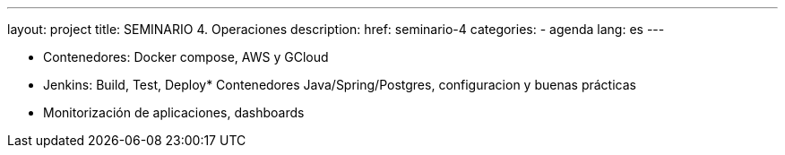 ---
layout: project
title: SEMINARIO 4. Operaciones
description:
href: seminario-4
categories:
  - agenda
lang: es
---

* Contenedores: Docker compose, AWS y GCloud
* Jenkins: Build, Test, Deploy* Contenedores Java/Spring/Postgres, configuracion y buenas prácticas
* Monitorización de aplicaciones, dashboards